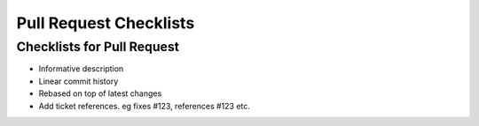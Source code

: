 .. _checklist-pull-request:

=======================
Pull Request Checklists
=======================



Checklists for Pull Request
===========================


- Informative description
- Linear commit history
- Rebased on top of latest changes
- Add ticket references. eg fixes #123, references #123 etc.

